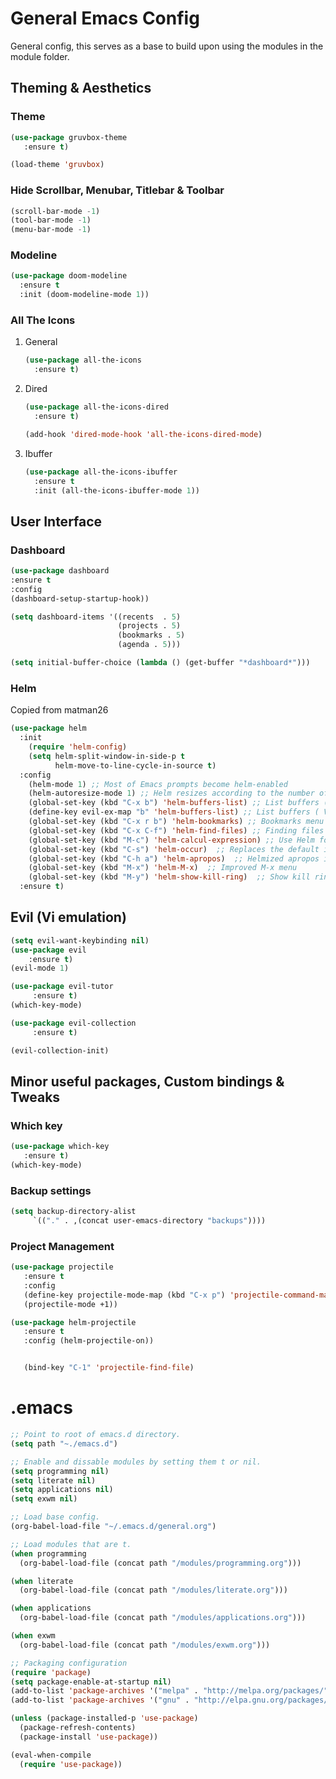 * General Emacs Config
General config, this serves as a base to build upon using the modules in the module folder.
** Theming & Aesthetics
*** Theme
#+BEGIN_SRC emacs-lisp
  (use-package gruvbox-theme
     :ensure t)
     
  (load-theme 'gruvbox)
#+END_SRC

*** Hide Scrollbar, Menubar, Titlebar & Toolbar
#+BEGIN_SRC emacs-lisp
  (scroll-bar-mode -1)
  (tool-bar-mode -1)
  (menu-bar-mode -1)
#+END_SRC

*** Modeline
#+BEGIN_SRC emacs-lisp
(use-package doom-modeline
  :ensure t
  :init (doom-modeline-mode 1))
#+END_SRC

*** All The Icons
**** General
#+BEGIN_SRC emacs-lisp
  (use-package all-the-icons 
    :ensure t)
#+END_SRC

**** Dired
#+BEGIN_SRC emacs-lisp
  (use-package all-the-icons-dired 
    :ensure t)

  (add-hook 'dired-mode-hook 'all-the-icons-dired-mode)
#+END_SRC

**** Ibuffer
#+BEGIN_SRC emacs-lisp
  (use-package all-the-icons-ibuffer
    :ensure t
    :init (all-the-icons-ibuffer-mode 1))
#+END_SRC

** User Interface
*** Dashboard
#+BEGIN_SRC emacs-lisp
  (use-package dashboard
  :ensure t
  :config
  (dashboard-setup-startup-hook))

  (setq dashboard-items '((recents  . 5)
                          (projects . 5)
                          (bookmarks . 5)
                          (agenda . 5)))
                        
  (setq initial-buffer-choice (lambda () (get-buffer "*dashboard*")))
#+END_SRC

*** Helm
Copied from matman26
#+BEGIN_SRC emacs-lisp
  (use-package helm
    :init
      (require 'helm-config)
      (setq helm-split-window-in-side-p t
            helm-move-to-line-cycle-in-source t)
    :config 
      (helm-mode 1) ;; Most of Emacs prompts become helm-enabled
      (helm-autoresize-mode 1) ;; Helm resizes according to the number of candidates
      (global-set-key (kbd "C-x b") 'helm-buffers-list) ;; List buffers ( Emacs way )
      (define-key evil-ex-map "b" 'helm-buffers-list) ;; List buffers ( Vim way )
      (global-set-key (kbd "C-x r b") 'helm-bookmarks) ;; Bookmarks menu
      (global-set-key (kbd "C-x C-f") 'helm-find-files) ;; Finding files with Helm
      (global-set-key (kbd "M-c") 'helm-calcul-expression) ;; Use Helm for calculations
      (global-set-key (kbd "C-s") 'helm-occur)  ;; Replaces the default isearch keybinding
      (global-set-key (kbd "C-h a") 'helm-apropos)  ;; Helmized apropos interface
      (global-set-key (kbd "M-x") 'helm-M-x)  ;; Improved M-x menu
      (global-set-key (kbd "M-y") 'helm-show-kill-ring)  ;; Show kill ring, pick something to paste
    :ensure t)
#+END_SRC

** Evil (Vi emulation)
#+BEGIN_SRC emacs-lisp
  (setq evil-want-keybinding nil)
  (use-package evil
	  :ensure t)
  (evil-mode 1)

  (use-package evil-tutor 
       :ensure t)
  (which-key-mode)

  (use-package evil-collection 
       :ensure t)

  (evil-collection-init)
#+END_SRC

** Minor useful packages, Custom bindings & Tweaks
*** Which key
#+BEGIN_SRC emacs-lisp
  (use-package which-key 
     :ensure t)
  (which-key-mode)
#+END_SRC

*** Backup settings
#+BEGIN_SRC emacs-lisp
  (setq backup-directory-alist
       `(("." . ,(concat user-emacs-directory "backups"))))
#+END_SRC

*** Project Management
#+BEGIN_SRC emacs-lisp
  (use-package projectile 
     :ensure t
     :config
     (define-key projectile-mode-map (kbd "C-x p") 'projectile-command-map)
     (projectile-mode +1))

  (use-package helm-projectile 
     :ensure t
     :config (helm-projectile-on))

   
     (bind-key "C-1" 'projectile-find-file)
#+END_SRC

* .emacs
#+BEGIN_SRC emacs-lisp
  ;; Point to root of emacs.d directory.
  (setq path "~./emacs.d")

  ;; Enable and dissable modules by setting them t or nil.
  (setq programming nil)
  (setq literate nil)
  (setq applications nil)
  (setq exwm nil)

  ;; Load base config.
  (org-babel-load-file "~/.emacs.d/general.org")

  ;; Load modules that are t.
  (when programming
    (org-babel-load-file (concat path "/modules/programming.org")))

  (when literate
    (org-babel-load-file (concat path "/modules/literate.org")))

  (when applications
    (org-babel-load-file (concat path "/modules/applications.org")))

  (when exwm
    (org-babel-load-file (concat path "/modules/exwm.org")))

  ;; Packaging configuration
  (require 'package)
  (setq package-enable-at-startup nil)
  (add-to-list 'package-archives '("melpa" . "http://melpa.org/packages/"))
  (add-to-list 'package-archives '("gnu" . "http://elpa.gnu.org/packages/"))

  (unless (package-installed-p 'use-package)
    (package-refresh-contents)
    (package-install 'use-package))

  (eval-when-compile
    (require 'use-package))
#+END_SRC
